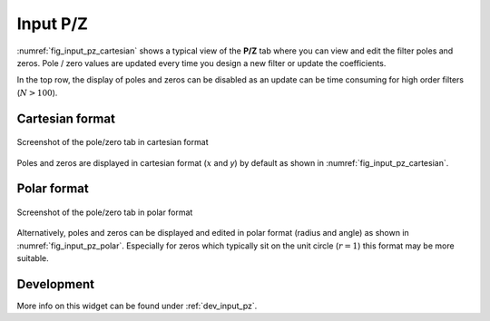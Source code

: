 Input P/Z
==========

:numref:`fig_input_pz_cartesian` shows a typical view of the **P/Z** tab where 
you can view and edit the filter poles and zeros. Pole / zero values are updated 
every time you design a new filter or update the coefficients.

In the top row, the display of poles and zeros can be disabled as an
update can be time consuming for high order filters (:math:`N > 100`).

Cartesian format
-----------------

.. _fig_input_pz_cartesian:

.. figure:: ../img/manual/pyfda_input_pz_cartesian.png
   :alt: Screenshot of the pole/zero tab in cartesian format
   :align: center
   :width: 30%

   Screenshot of the pole/zero tab in cartesian format

Poles and zeros are displayed in cartesian format (:math:`x` and `y`) by default as shown
in :numref:`fig_input_pz_cartesian`.

Polar format
--------------

.. _fig_input_pz_polar:

.. figure:: ../img/manual/pyfda_input_pz_polar.png
   :alt: Screenshot of the pole/zero tab in polar format
   :align: center
   :width: 30%

   Screenshot of the pole/zero tab in polar format
   
Alternatively, poles and zeros can be displayed and edited in polar format
(radius and angle) as shown in :numref:`fig_input_pz_polar`. Especially for zeros
which typically sit on the unit circle (:math:`r = 1`) this format may be more
suitable.
   
Development
-----------

More info on this widget can be found under :ref:`dev_input_pz`.

